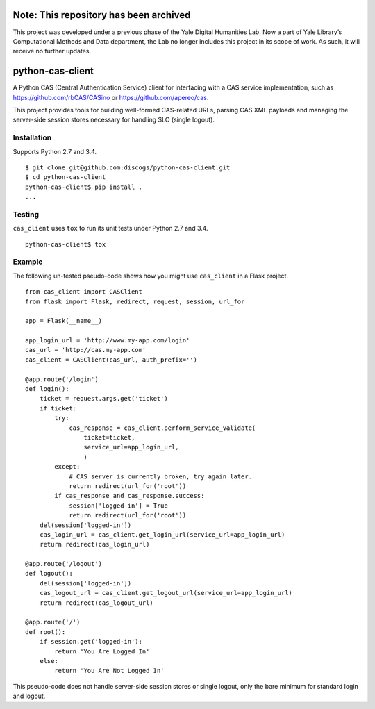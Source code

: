 Note: This repository has been archived
=================

This project was developed under a previous phase of the Yale Digital Humanities Lab. Now a part of Yale Library’s Computational Methods and Data department, the Lab no longer includes this project in its scope of work. As such, it will receive no further updates.


python-cas-client
=================

A Python CAS (Central Authentication Service) client for interfacing with a CAS
service implementation, such as https://github.com/rbCAS/CASino or
https://github.com/apereo/cas.

This project provides tools for building well-formed CAS-related URLs, parsing
CAS XML payloads and managing the server-side session stores necessary for
handling SLO (single logout).

Installation
------------

Supports Python 2.7 and 3.4.

::

    $ git clone git@github.com:discogs/python-cas-client.git
    $ cd python-cas-client
    python-cas-client$ pip install .
    ...

Testing
-------

``cas_client`` uses ``tox`` to run its unit tests under Python 2.7 and 3.4.

::

    python-cas-client$ tox

Example
-------

The following un-tested pseudo-code shows how you might use ``cas_client`` in a
Flask project.

::

    from cas_client import CASClient
    from flask import Flask, redirect, request, session, url_for

    app = Flask(__name__)

    app_login_url = 'http://www.my-app.com/login'
    cas_url = 'http://cas.my-app.com'
    cas_client = CASClient(cas_url, auth_prefix='')

    @app.route('/login')
    def login():
        ticket = request.args.get('ticket')
        if ticket:
            try:
                cas_response = cas_client.perform_service_validate(
                    ticket=ticket,
                    service_url=app_login_url,
                    )
            except:
                # CAS server is currently broken, try again later.
                return redirect(url_for('root'))
            if cas_response and cas_response.success:
                session['logged-in'] = True
                return redirect(url_for('root'))
        del(session['logged-in'])
        cas_login_url = cas_client.get_login_url(service_url=app_login_url)
        return redirect(cas_login_url)

    @app.route('/logout')
    def logout():
        del(session['logged-in'])
        cas_logout_url = cas_client.get_logout_url(service_url=app_login_url)
        return redirect(cas_logout_url)

    @app.route('/')
    def root():
        if session.get('logged-in'):
            return 'You Are Logged In'
        else:
            return 'You Are Not Logged In'

This pseudo-code does not handle server-side session stores or single logout,
only the bare minimum for standard login and logout.
